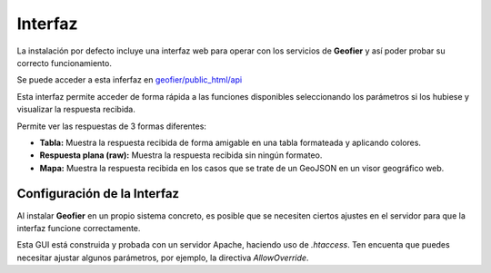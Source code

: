.. index::
   single: GUI

Interfaz 
==========

La instalación por defecto  incluye una interfaz web para operar con los servicios de **Geofier**
y así poder probar su correcto funcionamiento.

Se puede acceder a esta inferfaz en `geofier/public_html/api`_

Esta interfaz permite acceder de forma rápida a las funciones disponibles seleccionando los
parámetros si los hubiese y visualizar la respuesta recibida.

Permite ver las respuestas de 3 formas diferentes:

* **Tabla:** Muestra la respuesta recibida de forma amigable en una tabla formateada y aplicando colores.
* **Respuesta plana (raw):** Muestra la respuesta recibida sin ningún formateo.
* **Mapa:** Muestra la respuesta recibida en los casos que se trate de un GeoJSON en un visor geográfico web.


Configuración de la Interfaz
----------------------------

Al instalar **Geofier** en un propio sistema concreto, es posible que se necesiten ciertos ajustes en el servidor para
que la interfaz funcione correctamente.

Esta GUI está construida y probada con un servidor Apache, haciendo uso de `.htaccess`. Ten encuenta que puedes
necesitar ajustar algunos parámetros, por ejemplo, la directiva `AllowOverride`.

.. _geofier/public_html/api: ../geofier/public_html/api

